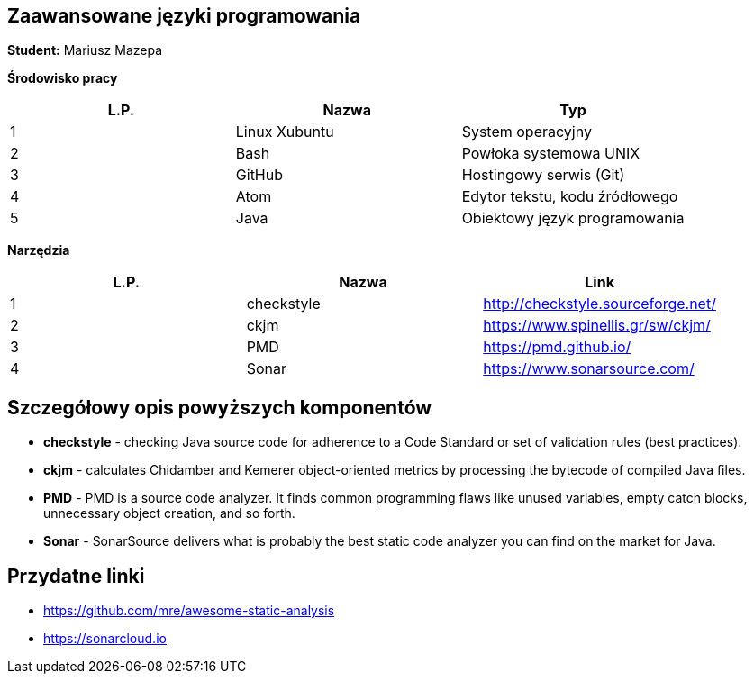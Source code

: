 Zaawansowane języki programowania
---------------------------------

*Student:* Mariusz Mazepa

*Środowisko pracy*

[options="header"]
|========================================================
| L.P.  | Nazwa         | Typ
| 1     | Linux Xubuntu | System operacyjny
| 2     | Bash          | Powłoka systemowa UNIX
| 3     | GitHub        | Hostingowy serwis (Git)
| 4     | Atom          | Edytor tekstu, kodu źródłowego
| 5     | Java          | Obiektowy język programowania
|========================================================

*Narzędzia*

[options="header"]
|========================================================
| L.P.  | Nazwa      | Link
| 1     | checkstyle | http://checkstyle.sourceforge.net/
| 2     | ckjm       | https://www.spinellis.gr/sw/ckjm/
| 3     | PMD        | https://pmd.github.io/
| 4     | Sonar      | https://www.sonarsource.com/
|========================================================

Szczegółowy opis powyższych komponentów
---------------------------------------

* *checkstyle* - checking Java source code
for adherence to a Code Standard or set of
validation rules (best practices).

* *ckjm* - calculates Chidamber and Kemerer
object-oriented metrics by processing the bytecode
of compiled Java files.

* *PMD* - PMD is a source code analyzer.
It finds common programming flaws like unused
variables, empty catch blocks, unnecessary
object creation, and so forth.

* *Sonar* - SonarSource delivers what is probably
the best static code analyzer you can find on the market
for Java.

Przydatne linki
---------------

* https://github.com/mre/awesome-static-analysis
* https://sonarcloud.io
